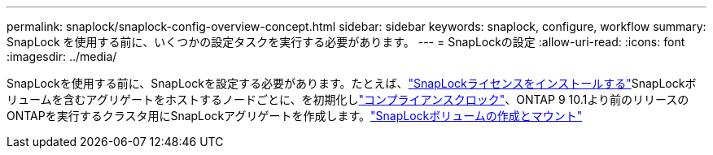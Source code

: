 ---
permalink: snaplock/snaplock-config-overview-concept.html 
sidebar: sidebar 
keywords: snaplock, configure, workflow 
summary: SnapLock を使用する前に、いくつかの設定タスクを実行する必要があります。 
---
= SnapLockの設定
:allow-uri-read: 
:icons: font
:imagesdir: ../media/


[role="lead"]
SnapLockを使用する前に、SnapLockを設定する必要があります。たとえば、link:../system-admin/install-license-task.html["SnapLockライセンスをインストールする"]SnapLockボリュームを含むアグリゲートをホストするノードごとに、を初期化しlink:../snaplock/initialize-complianceclock-task.html["コンプライアンスクロック"]、ONTAP 9 10.1より前のリリースのONTAPを実行するクラスタ用にSnapLockアグリゲートを作成します。link:../snaplock/create-snaplock-volume-task.html["SnapLockボリュームの作成とマウント"]
